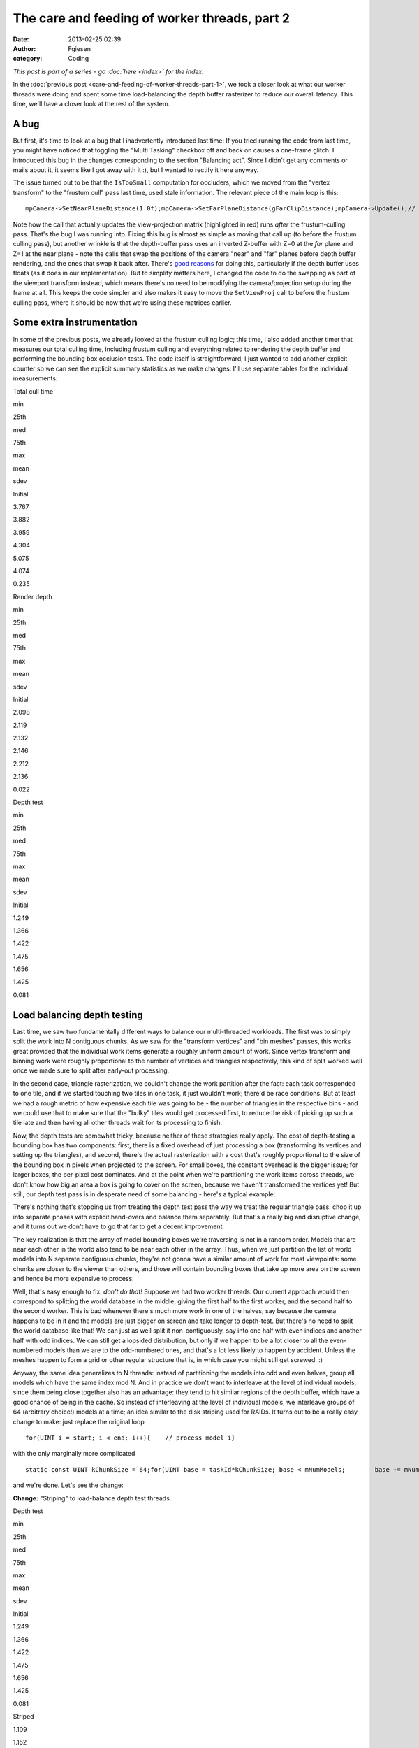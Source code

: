 The care and feeding of worker threads, part 2
##############################################
:date: 2013-02-25 02:39
:author: Fgiesen
:category: Coding

*This post is part of a series - go :doc:`here <index>` for the index.*

In the :doc:`previous post <care-and-feeding-of-worker-threads-part-1>`,
we took a closer look at what our worker
threads were doing and spent some time load-balancing the depth buffer
rasterizer to reduce our overall latency. This time, we'll have a closer
look at the rest of the system.

A bug
~~~~~

But first, it's time to look at a bug that I inadvertently introduced
last time: If you tried running the code from last time, you might have
noticed that toggling the "Multi Tasking" checkbox off and back on
causes a one-frame glitch. I introduced this bug in the changes
corresponding to the section "Balancing act". Since I didn't get any
comments or mails about it, it seems like I got away with it :), but I
wanted to rectify it here anyway.

The issue turned out to be that the ``IsTooSmall`` computation for
occluders, which we moved from the "vertex transform" to the "frustum
cull" pass last time, used stale information. The relevant piece of the
main loop is this:

::

    mpCamera->SetNearPlaneDistance(1.0f);mpCamera->SetFarPlaneDistance(gFarClipDistance);mpCamera->Update();// If view frustum culling is enabled then determine which occluders// and occludees are inside the view frustum and run the software// occlusion culling on only the those modelsif(mEnableFCulling){    renderParams.mpCamera = mpCamera;    mpDBR->IsVisible(mpCamera);    mpAABB->IsInsideViewFrustum(mpCamera);}// if software occlusion culling is enabledif(mEnableCulling){    mpCamera->SetNearPlaneDistance(gFarClipDistance);    mpCamera->SetFarPlaneDistance(1.0f);    mpCamera->Update();    // Set the camera transforms so that the occluders can    // be transformed     mpDBR->SetViewProj(mpCamera->GetViewMatrix(),        (float4x4*)mpCamera->GetProjectionMatrix());    // (clear, render depth and perform occlusion test here)    mpCamera->SetNearPlaneDistance(1.0f);    mpCamera->SetFarPlaneDistance(gFarClipDistance);    mpCamera->Update();}

Note how the call that actually updates the view-projection matrix
(highlighted in red) runs *after* the frustum-culling pass. That's the
bug I was running into. Fixing this bug is almost as simple as moving
that call up (to before the frustum culling pass), but another wrinkle
is that the depth-buffer pass uses an inverted Z-buffer with Z=0 at the
*far* plane and Z=1 at the near plane - note the calls that swap the
positions of the camera "near" and "far" planes before depth buffer
rendering, and the ones that swap it back after. There's `good reasons`_
for doing this, particularly if the depth buffer uses floats (as it does
in our implementation). But to simplify matters here, I changed the code
to do the swapping as part of the viewport transform instead, which
means there's no need to be modifying the camera/projection setup during
the frame at all. This keeps the code simpler and also makes it easy to
move the ``SetViewProj`` call to before the frustum culling pass, where
it should be now that we're using these matrices earlier.

Some extra instrumentation
~~~~~~~~~~~~~~~~~~~~~~~~~~

In some of the previous posts, we already looked at the frustum culling
logic; this time, I also added another timer that measures our total
culling time, including frustum culling and everything related to
rendering the depth buffer and performing the bounding box occlusion
tests. The code itself is straightforward; I just wanted to add another
explicit counter so we can see the explicit summary statistics as we
make changes. I'll use separate tables for the individual measurements:

.. raw:: html

   <table>

.. raw:: html

   <tr>

.. raw:: html

   <th>

Total cull time

.. raw:: html

   </th>

.. raw:: html

   <th>

min

.. raw:: html

   </th>

.. raw:: html

   <th>

25th

.. raw:: html

   </th>

.. raw:: html

   <th>

med

.. raw:: html

   </th>

.. raw:: html

   <th>

75th

.. raw:: html

   </th>

.. raw:: html

   <th>

max

.. raw:: html

   </th>

.. raw:: html

   <th>

mean

.. raw:: html

   </th>

.. raw:: html

   <th>

sdev

.. raw:: html

   </th>

.. raw:: html

   </tr>

.. raw:: html

   <tr>

.. raw:: html

   <td>

Initial

.. raw:: html

   </td>

.. raw:: html

   <td>

3.767

.. raw:: html

   </td>

.. raw:: html

   <td>

3.882

.. raw:: html

   </td>

.. raw:: html

   <td>

3.959

.. raw:: html

   </td>

.. raw:: html

   <td>

4.304

.. raw:: html

   </td>

.. raw:: html

   <td>

5.075

.. raw:: html

   </td>

.. raw:: html

   <td>

4.074

.. raw:: html

   </td>

.. raw:: html

   <td>

0.235

.. raw:: html

   </td>

.. raw:: html

   </tr>

.. raw:: html

   </table>

.. raw:: html

   <table>

.. raw:: html

   <tr>

.. raw:: html

   <th>

Render depth

.. raw:: html

   </th>

.. raw:: html

   <th>

min

.. raw:: html

   </th>

.. raw:: html

   <th>

25th

.. raw:: html

   </th>

.. raw:: html

   <th>

med

.. raw:: html

   </th>

.. raw:: html

   <th>

75th

.. raw:: html

   </th>

.. raw:: html

   <th>

max

.. raw:: html

   </th>

.. raw:: html

   <th>

mean

.. raw:: html

   </th>

.. raw:: html

   <th>

sdev

.. raw:: html

   </th>

.. raw:: html

   </tr>

.. raw:: html

   <tr>

.. raw:: html

   <td>

Initial

.. raw:: html

   </td>

.. raw:: html

   <td>

2.098

.. raw:: html

   </td>

.. raw:: html

   <td>

2.119

.. raw:: html

   </td>

.. raw:: html

   <td>

2.132

.. raw:: html

   </td>

.. raw:: html

   <td>

2.146

.. raw:: html

   </td>

.. raw:: html

   <td>

2.212

.. raw:: html

   </td>

.. raw:: html

   <td>

2.136

.. raw:: html

   </td>

.. raw:: html

   <td>

0.022

.. raw:: html

   </td>

.. raw:: html

   </tr>

.. raw:: html

   </table>

.. raw:: html

   <table>

.. raw:: html

   <tr>

.. raw:: html

   <th>

Depth test

.. raw:: html

   </th>

.. raw:: html

   <th>

min

.. raw:: html

   </th>

.. raw:: html

   <th>

25th

.. raw:: html

   </th>

.. raw:: html

   <th>

med

.. raw:: html

   </th>

.. raw:: html

   <th>

75th

.. raw:: html

   </th>

.. raw:: html

   <th>

max

.. raw:: html

   </th>

.. raw:: html

   <th>

mean

.. raw:: html

   </th>

.. raw:: html

   <th>

sdev

.. raw:: html

   </th>

.. raw:: html

   </tr>

.. raw:: html

   <tr>

.. raw:: html

   <td>

Initial

.. raw:: html

   </td>

.. raw:: html

   <td>

1.249

.. raw:: html

   </td>

.. raw:: html

   <td>

1.366

.. raw:: html

   </td>

.. raw:: html

   <td>

1.422

.. raw:: html

   </td>

.. raw:: html

   <td>

1.475

.. raw:: html

   </td>

.. raw:: html

   <td>

1.656

.. raw:: html

   </td>

.. raw:: html

   <td>

1.425

.. raw:: html

   </td>

.. raw:: html

   <td>

0.081

.. raw:: html

   </td>

.. raw:: html

   </tr>

.. raw:: html

   </table>

Load balancing depth testing
~~~~~~~~~~~~~~~~~~~~~~~~~~~~

Last time, we saw two fundamentally different ways to balance our
multi-threaded workloads. The first was to simply split the work into N
contiguous chunks. As we saw for the "transform vertices" and "bin
meshes" passes, this works great provided that the individual work items
generate a roughly uniform amount of work. Since vertex transform and
binning work were roughly proportional to the number of vertices and
triangles respectively, this kind of split worked well once we made sure
to split after early-out processing.

In the second case, triangle rasterization, we couldn't change the work
partition after the fact: each task corresponded to one tile, and if we
started touching two tiles in one task, it just wouldn't work; there'd
be race conditions. But at least we had a rough metric of how expensive
each tile was going to be - the number of triangles in the respective
bins - and we could use that to make sure that the "bulky" tiles would
get processed first, to reduce the risk of picking up such a tile late
and then having all other threads wait for its processing to finish.

Now, the depth tests are somewhat tricky, because neither of these
strategies really apply. The cost of depth-testing a bounding box has
two components: first, there is a fixed overhead of just processing a
box (transforming its vertices and setting up the triangles), and
second, there's the actual rasterization with a cost that's roughly
proportional to the size of the bounding box in pixels when projected to
the screen. For small boxes, the constant overhead is the bigger issue;
for larger boxes, the per-pixel cost dominates. And at the point when
we're partitioning the work items across threads, we don't know how big
an area a box is going to cover on the screen, because we haven't
transformed the vertices yet! But still, our depth test pass is in
desperate need of some balancing - here's a typical example:

|Imbalanced depth tests|

There's nothing that's stopping us from treating the depth test pass the
way we treat the regular triangle pass: chop it up into separate phases
with explicit hand-overs and balance them separately. But that's a
really big and disruptive change, and it turns out we don't have to go
that far to get a decent improvement.

The key realization is that the array of model bounding boxes we're
traversing is not in a random order. Models that are near each other in
the world also tend to be near each other in the array. Thus, when we
just partition the list of world models into N separate contiguous
chunks, they're not gonna have a similar amount of work for most
viewpoints: some chunks are closer to the viewer than others, and those
will contain bounding boxes that take up more area on the screen and
hence be more expensive to process.

Well, that's easy enough to fix: *don't do that!* Suppose we had two
worker threads. Our current approach would then correspond to splitting
the world database in the middle, giving the first half to the first
worker, and the second half to the second worker. This is bad whenever
there's much more work in one of the halves, say because the camera
happens to be in it and the models are just bigger on screen and take
longer to depth-test. But there's no need to split the world database
like that! We can just as well split it non-contiguously, say into one
half with even indices and another half with odd indices. We can still
get a lopsided distribution, but only if we happen to be a lot closer to
all the even-numbered models than we are to the odd-numbered ones, and
that's a lot less likely to happen by accident. Unless the meshes happen
to form a grid or other regular structure that is, in which case you
might still get screwed. :)

Anyway, the same idea generalizes to N threads: instead of partitioning
the models into odd and even halves, group all models which have the
same index mod N. And in practice we don't want to interleave at the
level of individual models, since them being close together also has an
advantage: they tend to hit similar regions of the depth buffer, which
have a good chance of being in the cache. So instead of interleaving at
the level of individual models, we interleave groups of 64 (arbitrary
choice!) models at a time; an idea similar to the disk striping used for
RAIDs. It turns out to be a really easy change to make: just replace the
original loop

::

    for(UINT i = start; i < end; i++){    // process model i}

with the only marginally more complicated

::

    static const UINT kChunkSize = 64;for(UINT base = taskId*kChunkSize; base < mNumModels;        base += mNumDepthTestTasks * kChunkSize){    UINT end = min(base + kChunkSize, mNumModels);    for(UINT i = base; i < end; i++)    {        // process model i    }}

and we're done. Let's see the change:

**Change:** "Striping" to load-balance depth test threads.

.. raw:: html

   <table>

.. raw:: html

   <tr>

.. raw:: html

   <th>

Depth test

.. raw:: html

   </th>

.. raw:: html

   <th>

min

.. raw:: html

   </th>

.. raw:: html

   <th>

25th

.. raw:: html

   </th>

.. raw:: html

   <th>

med

.. raw:: html

   </th>

.. raw:: html

   <th>

75th

.. raw:: html

   </th>

.. raw:: html

   <th>

max

.. raw:: html

   </th>

.. raw:: html

   <th>

mean

.. raw:: html

   </th>

.. raw:: html

   <th>

sdev

.. raw:: html

   </th>

.. raw:: html

   </tr>

.. raw:: html

   <tr>

.. raw:: html

   <td>

Initial

.. raw:: html

   </td>

.. raw:: html

   <td>

1.249

.. raw:: html

   </td>

.. raw:: html

   <td>

1.366

.. raw:: html

   </td>

.. raw:: html

   <td>

1.422

.. raw:: html

   </td>

.. raw:: html

   <td>

1.475

.. raw:: html

   </td>

.. raw:: html

   <td>

1.656

.. raw:: html

   </td>

.. raw:: html

   <td>

1.425

.. raw:: html

   </td>

.. raw:: html

   <td>

0.081

.. raw:: html

   </td>

.. raw:: html

   </tr>

.. raw:: html

   <tr>

.. raw:: html

   <td>

Striped

.. raw:: html

   </td>

.. raw:: html

   <td>

1.109

.. raw:: html

   </td>

.. raw:: html

   <td>

1.152

.. raw:: html

   </td>

.. raw:: html

   <td>

1.166

.. raw:: html

   </td>

.. raw:: html

   <td>

1.182

.. raw:: html

   </td>

.. raw:: html

   <td>

1.240

.. raw:: html

   </td>

.. raw:: html

   <td>

1.167

.. raw:: html

   </td>

.. raw:: html

   <td>

0.022

.. raw:: html

   </td>

.. raw:: html

   </tr>

.. raw:: html

   </table>

.. raw:: html

   <table>

.. raw:: html

   <tr>

.. raw:: html

   <th>

Total cull time

.. raw:: html

   </th>

.. raw:: html

   <th>

min

.. raw:: html

   </th>

.. raw:: html

   <th>

25th

.. raw:: html

   </th>

.. raw:: html

   <th>

med

.. raw:: html

   </th>

.. raw:: html

   <th>

75th

.. raw:: html

   </th>

.. raw:: html

   <th>

max

.. raw:: html

   </th>

.. raw:: html

   <th>

mean

.. raw:: html

   </th>

.. raw:: html

   <th>

sdev

.. raw:: html

   </th>

.. raw:: html

   </tr>

.. raw:: html

   <tr>

.. raw:: html

   <td>

Initial

.. raw:: html

   </td>

.. raw:: html

   <td>

3.767

.. raw:: html

   </td>

.. raw:: html

   <td>

3.882

.. raw:: html

   </td>

.. raw:: html

   <td>

3.959

.. raw:: html

   </td>

.. raw:: html

   <td>

4.304

.. raw:: html

   </td>

.. raw:: html

   <td>

5.075

.. raw:: html

   </td>

.. raw:: html

   <td>

4.074

.. raw:: html

   </td>

.. raw:: html

   <td>

0.235

.. raw:: html

   </td>

.. raw:: html

   </tr>

.. raw:: html

   <tr>

.. raw:: html

   <td>

Striped depth test

.. raw:: html

   </td>

.. raw:: html

   <td>

3.646

.. raw:: html

   </td>

.. raw:: html

   <td>

3.769

.. raw:: html

   </td>

.. raw:: html

   <td>

3.847

.. raw:: html

   </td>

.. raw:: html

   <td>

3.926

.. raw:: html

   </td>

.. raw:: html

   <td>

4.818

.. raw:: html

   </td>

.. raw:: html

   <td>

3.877

.. raw:: html

   </td>

.. raw:: html

   <td>

0.160

.. raw:: html

   </td>

.. raw:: html

   </tr>

.. raw:: html

   </table>

That's pretty good for just changing a few lines. Here's the
corresponding Telemetry screenshot:

|Depth tests after striping|

Not as neatly balanced as some of the other ones we've seen, but we
successfully managed to break up some of the huge packets, so it's good
enough for now.

One bottleneck remaining
~~~~~~~~~~~~~~~~~~~~~~~~

At this point, we're in pretty good shape as far as worker thread
utilization is concerned, but there's one big serial chunk still
remaining, right between frustum culling and vertex transformation:

|Depth buffer clears|

Clearing the depth buffer. This is about 0.4ms, about a third of the
time we spend depth testing, all tracing back to a single line in the
code:

::

        // Clear the depth buffer    mpCPURenderTargetPixels = (UINT*)mpCPUDepthBuf;    memset(mpCPURenderTargetPixels, 0, SCREENW * SCREENH * 4);

Luckily, this one's really easy to fix. We could try and turn this into
another separate group of tasks, but there's no need: we already have a
pass that chops up the screen into several smaller pieces, namely the
actual rasterization which works one tile at a time. And neither the
vertex transform nor the binner that run before it actually care about
the contents of the depth buffer. So we just clear one tile at a time,
from the rasterizer code. As a bonus, this means that the active tile
gets "pre-loaded" into the current core's L2 cache before we start
rendering. I'm not going to bother walking through the code here - it's
simple enough - but as usual, I'll give you the results:

**Change:** Clear depth buffer in rasterizer workers

.. raw:: html

   <table>

.. raw:: html

   <tr>

.. raw:: html

   <th>

Total cull time

.. raw:: html

   </th>

.. raw:: html

   <th>

min

.. raw:: html

   </th>

.. raw:: html

   <th>

25th

.. raw:: html

   </th>

.. raw:: html

   <th>

med

.. raw:: html

   </th>

.. raw:: html

   <th>

75th

.. raw:: html

   </th>

.. raw:: html

   <th>

max

.. raw:: html

   </th>

.. raw:: html

   <th>

mean

.. raw:: html

   </th>

.. raw:: html

   <th>

sdev

.. raw:: html

   </th>

.. raw:: html

   </tr>

.. raw:: html

   <tr>

.. raw:: html

   <td>

Initial

.. raw:: html

   </td>

.. raw:: html

   <td>

3.767

.. raw:: html

   </td>

.. raw:: html

   <td>

3.882

.. raw:: html

   </td>

.. raw:: html

   <td>

3.959

.. raw:: html

   </td>

.. raw:: html

   <td>

4.304

.. raw:: html

   </td>

.. raw:: html

   <td>

5.075

.. raw:: html

   </td>

.. raw:: html

   <td>

4.074

.. raw:: html

   </td>

.. raw:: html

   <td>

0.235

.. raw:: html

   </td>

.. raw:: html

   </tr>

.. raw:: html

   <tr>

.. raw:: html

   <td>

Striped depth test

.. raw:: html

   </td>

.. raw:: html

   <td>

3.646

.. raw:: html

   </td>

.. raw:: html

   <td>

3.769

.. raw:: html

   </td>

.. raw:: html

   <td>

3.847

.. raw:: html

   </td>

.. raw:: html

   <td>

3.926

.. raw:: html

   </td>

.. raw:: html

   <td>

4.818

.. raw:: html

   </td>

.. raw:: html

   <td>

3.877

.. raw:: html

   </td>

.. raw:: html

   <td>

0.160

.. raw:: html

   </td>

.. raw:: html

   </tr>

.. raw:: html

   <tr>

.. raw:: html

   <td>

Clear in rasterizer

.. raw:: html

   </td>

.. raw:: html

   <td>

3.428

.. raw:: html

   </td>

.. raw:: html

   <td>

3.579

.. raw:: html

   </td>

.. raw:: html

   <td>

3.626

.. raw:: html

   </td>

.. raw:: html

   <td>

3.677

.. raw:: html

   </td>

.. raw:: html

   <td>

4.734

.. raw:: html

   </td>

.. raw:: html

   <td>

3.658

.. raw:: html

   </td>

.. raw:: html

   <td>

0.155

.. raw:: html

   </td>

.. raw:: html

   </tr>

.. raw:: html

   </table>

.. raw:: html

   <table>

.. raw:: html

   <tr>

.. raw:: html

   <th>

Render depth

.. raw:: html

   </th>

.. raw:: html

   <th>

min

.. raw:: html

   </th>

.. raw:: html

   <th>

25th

.. raw:: html

   </th>

.. raw:: html

   <th>

med

.. raw:: html

   </th>

.. raw:: html

   <th>

75th

.. raw:: html

   </th>

.. raw:: html

   <th>

max

.. raw:: html

   </th>

.. raw:: html

   <th>

mean

.. raw:: html

   </th>

.. raw:: html

   <th>

sdev

.. raw:: html

   </th>

.. raw:: html

   </tr>

.. raw:: html

   <tr>

.. raw:: html

   <td>

Initial

.. raw:: html

   </td>

.. raw:: html

   <td>

2.098

.. raw:: html

   </td>

.. raw:: html

   <td>

2.119

.. raw:: html

   </td>

.. raw:: html

   <td>

2.132

.. raw:: html

   </td>

.. raw:: html

   <td>

2.146

.. raw:: html

   </td>

.. raw:: html

   <td>

2.212

.. raw:: html

   </td>

.. raw:: html

   <td>

2.136

.. raw:: html

   </td>

.. raw:: html

   <td>

0.022

.. raw:: html

   </td>

.. raw:: html

   </tr>

.. raw:: html

   <tr>

.. raw:: html

   <td>

Clear in rasterizer

.. raw:: html

   </td>

.. raw:: html

   <td>

2.191

.. raw:: html

   </td>

.. raw:: html

   <td>

2.224

.. raw:: html

   </td>

.. raw:: html

   <td>

2.248

.. raw:: html

   </td>

.. raw:: html

   <td>

2.281

.. raw:: html

   </td>

.. raw:: html

   <td>

2.439

.. raw:: html

   </td>

.. raw:: html

   <td>

2.258

.. raw:: html

   </td>

.. raw:: html

   <td>

0.043

.. raw:: html

   </td>

.. raw:: html

   </tr>

.. raw:: html

   </table>

So even though we take a bit of a hit in rasterization latency, we still
get a very solid 0.2ms win in the total cull time. Again, a very good
pay-off considering the amount of work involved.

Summary
~~~~~~~

A lot of the posts in this series so far either needed
conceptual/algorithmic leaps or at least some detailed
micro-architectural profiling. But this post and the previous one did
not. In fact, finding these problems took nothing but a timeline
profiler, and none of the fixes were particularly complicated either. I
used Telemetry because that's what I'm familiar with, but I didn't use
any but its most basic features, and I'm sure you would've found the
same problems with any other program of this type; I'm told Intel's GPA
can do the same thing, but I haven't used it so far.

Just to drive this one home - this is what we started with:

|Initial work distribution|

(total cull time 7.36ms, for what it's worth) and this is where we are
now:

|Finished worker balance|

Note that the bottom one is *zoomed in by 2x* so you can read the
labels! Compare the zone lengths where printed. Now, this is not a
representative sample; I just grabbed an arbitrary frame from both
sessions, so don't draw any conclusions from these two images alone, but
it's still fairly impressive. I'm still not sure why TBB only seems to
use some subset of its worker threads - maybe there's some threshold
before they wake up and our parallel code just doesn't run for long
enough? - but it should be fairly obvious that the overall packing is a
lot better now.

Remember, people. This is *the same code*. I didn't change any of the
algorithms nor their implementations in any substantial way. All I did
was spend some time on their callers, improving the work granularity and
scheduling. If you're using worker threads, this is absolutely something
you need to have on your radar.

As usual, the code for this part is up on `Github`_, this time with a
few bonus commits I'm going to discuss next time (spoiler alert!), when
I take a closer look at the depth testing code and the binner. See you
then!

.. _good reasons: http://www.humus.name/index.php?ID=255
.. _Github: https://github.com/rygorous/intel_occlusion_cull/tree/blog

.. |Imbalanced depth tests| image:: images/tmviz_depth_tests.png
   :target: images/tmviz_depth_tests.png
.. |Depth tests after striping| image:: images/tmviz_depth_tests_striped.png
   :target: images/tmviz_depth_tests_striped.png
.. |Depth buffer clears| image:: images/tmviz_clear_depth.png
   :target: images/tmviz_clear_depth.png
.. |Initial work distribution| image:: images/tmviz_initial_cropped.png
   :target: images/tmviz_initial_cropped.png
.. |Finished worker balance| image:: images/tmviz_alldone.png
   :target: images/tmviz_alldone.png
